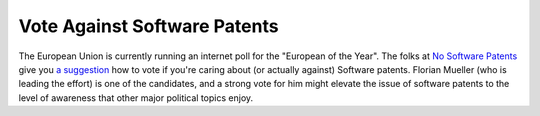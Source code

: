 Vote Against Software Patents
=============================

.. articleMetaData::
   :Where: Skien, Norway
   :Date: 20051026 1423 CEST
   :Tags: php, politics, work

The European Union is currently running an internet poll for the
"European of the Year". The folks at `No Software Patents`_ give
you `a suggestion`_ how to vote if you're caring about (or actually
against) Software patents. Florian Mueller (who is leading the effort)
is one of the candidates, and a strong vote for him might elevate the
issue of software patents to the level of awareness that other major
political topics enjoy.


.. _`No Software Patents`: http://www.nosoftwarepatents.com/
.. _`a suggestion`: http://www.nosoftwarepatents.com/en/m/ev50/vote.html

